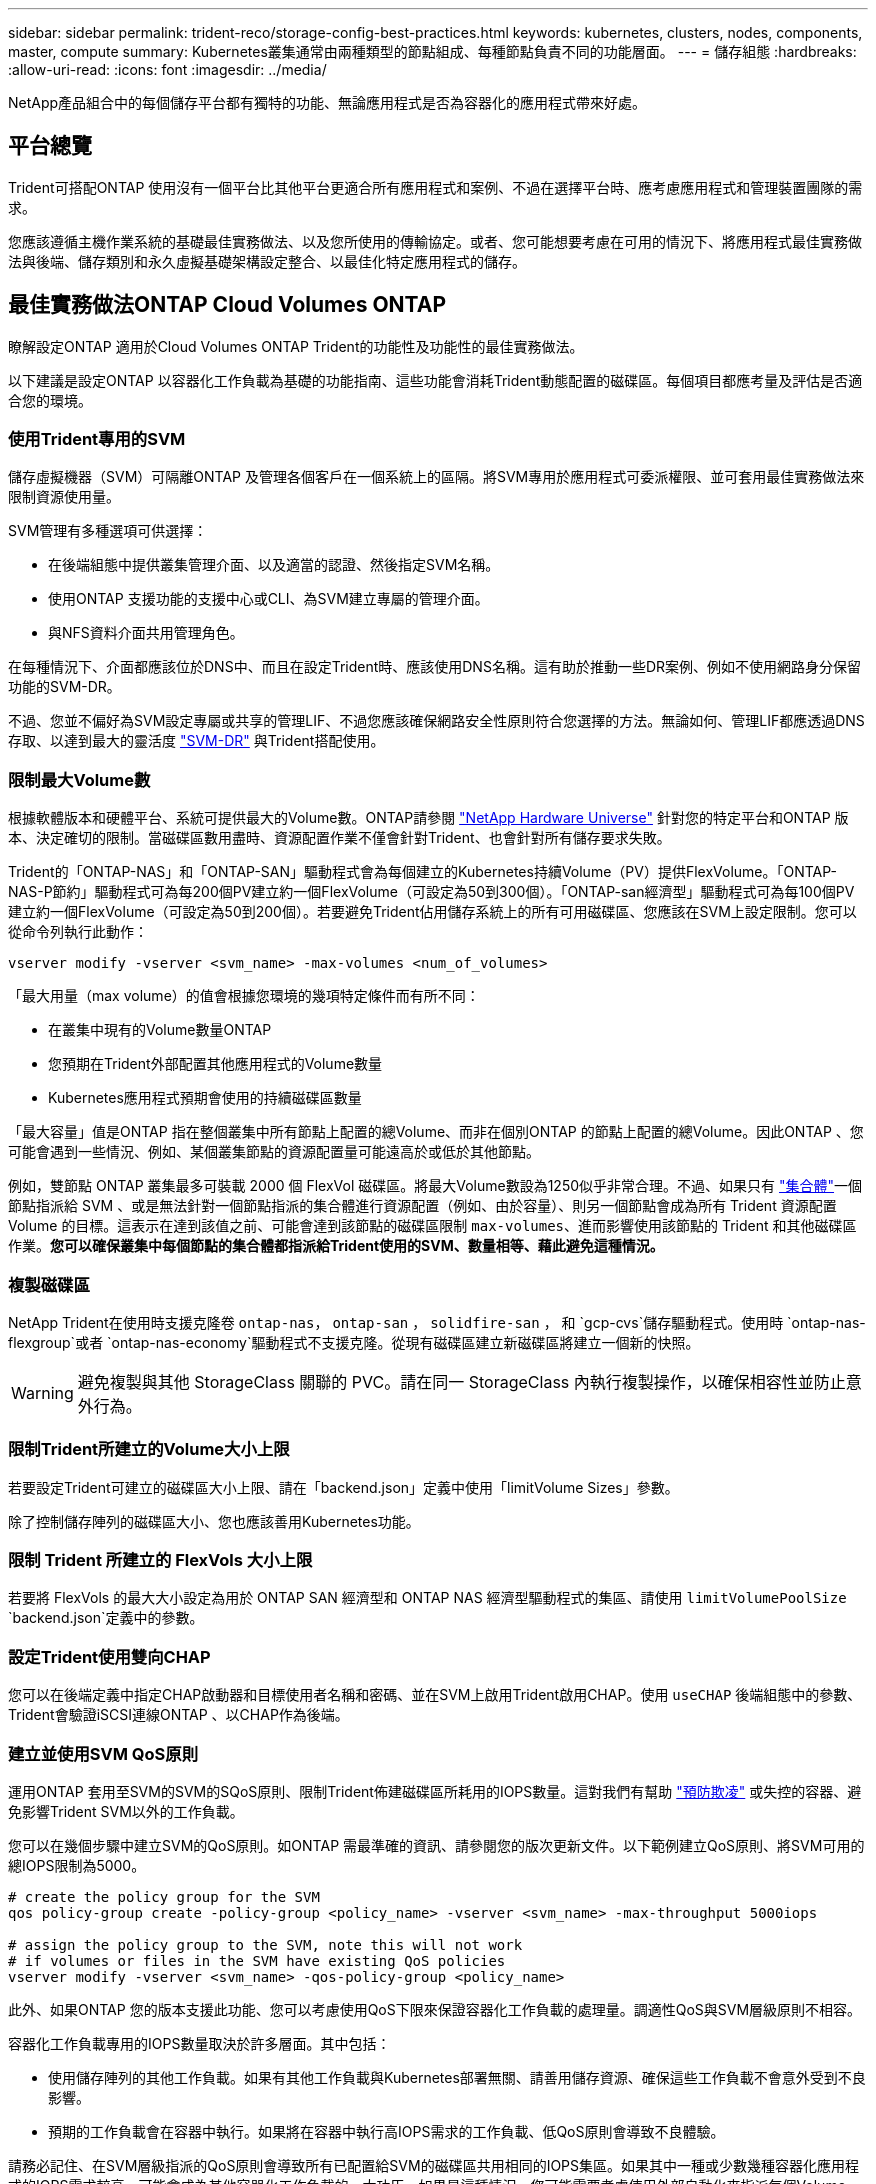 ---
sidebar: sidebar 
permalink: trident-reco/storage-config-best-practices.html 
keywords: kubernetes, clusters, nodes, components, master, compute 
summary: Kubernetes叢集通常由兩種類型的節點組成、每種節點負責不同的功能層面。 
---
= 儲存組態
:hardbreaks:
:allow-uri-read: 
:icons: font
:imagesdir: ../media/


[role="lead"]
NetApp產品組合中的每個儲存平台都有獨特的功能、無論應用程式是否為容器化的應用程式帶來好處。



== 平台總覽

Trident可搭配ONTAP 使用沒有一個平台比其他平台更適合所有應用程式和案例、不過在選擇平台時、應考慮應用程式和管理裝置團隊的需求。

您應該遵循主機作業系統的基礎最佳實務做法、以及您所使用的傳輸協定。或者、您可能想要考慮在可用的情況下、將應用程式最佳實務做法與後端、儲存類別和永久虛擬基礎架構設定整合、以最佳化特定應用程式的儲存。



== 最佳實務做法ONTAP Cloud Volumes ONTAP

瞭解設定ONTAP 適用於Cloud Volumes ONTAP Trident的功能性及功能性的最佳實務做法。

以下建議是設定ONTAP 以容器化工作負載為基礎的功能指南、這些功能會消耗Trident動態配置的磁碟區。每個項目都應考量及評估是否適合您的環境。



=== 使用Trident專用的SVM

儲存虛擬機器（SVM）可隔離ONTAP 及管理各個客戶在一個系統上的區隔。將SVM專用於應用程式可委派權限、並可套用最佳實務做法來限制資源使用量。

SVM管理有多種選項可供選擇：

* 在後端組態中提供叢集管理介面、以及適當的認證、然後指定SVM名稱。
* 使用ONTAP 支援功能的支援中心或CLI、為SVM建立專屬的管理介面。
* 與NFS資料介面共用管理角色。


在每種情況下、介面都應該位於DNS中、而且在設定Trident時、應該使用DNS名稱。這有助於推動一些DR案例、例如不使用網路身分保留功能的SVM-DR。

不過、您並不偏好為SVM設定專屬或共享的管理LIF、不過您應該確保網路安全性原則符合您選擇的方法。無論如何、管理LIF都應透過DNS存取、以達到最大的靈活度 https://docs.netapp.com/ontap-9/topic/com.netapp.doc.pow-dap/GUID-B9E36563-1C7A-48F5-A9FF-1578B99AADA9.html["SVM-DR"^] 與Trident搭配使用。



=== 限制最大Volume數

根據軟體版本和硬體平台、系統可提供最大的Volume數。ONTAP請參閱 https://hwu.netapp.com/["NetApp Hardware Universe"^] 針對您的特定平台和ONTAP 版本、決定確切的限制。當磁碟區數用盡時、資源配置作業不僅會針對Trident、也會針對所有儲存要求失敗。

Trident的「ONTAP-NAS」和「ONTAP-SAN」驅動程式會為每個建立的Kubernetes持續Volume（PV）提供FlexVolume。「ONTAP-NAS-P節約」驅動程式可為每200個PV建立約一個FlexVolume（可設定為50到300個）。「ONTAP-san經濟型」驅動程式可為每100個PV建立約一個FlexVolume（可設定為50到200個）。若要避免Trident佔用儲存系統上的所有可用磁碟區、您應該在SVM上設定限制。您可以從命令列執行此動作：

[listing]
----
vserver modify -vserver <svm_name> -max-volumes <num_of_volumes>
----
「最大用量（max volume）的值會根據您環境的幾項特定條件而有所不同：

* 在叢集中現有的Volume數量ONTAP
* 您預期在Trident外部配置其他應用程式的Volume數量
* Kubernetes應用程式預期會使用的持續磁碟區數量


「最大容量」值是ONTAP 指在整個叢集中所有節點上配置的總Volume、而非在個別ONTAP 的節點上配置的總Volume。因此ONTAP 、您可能會遇到一些情況、例如、某個叢集節點的資源配置量可能遠高於或低於其他節點。

例如，雙節點 ONTAP 叢集最多可裝載 2000 個 FlexVol 磁碟區。將最大Volume數設為1250似乎非常合理。不過、如果只有 https://library.netapp.com/ecmdocs/ECMP1368859/html/GUID-3AC7685D-B150-4C1F-A408-5ECEB3FF0011.html["集合體"^]一個節點指派給 SVM 、或是無法針對一個節點指派的集合體進行資源配置（例如、由於容量）、則另一個節點會成為所有 Trident 資源配置 Volume 的目標。這表示在達到該值之前、可能會達到該節點的磁碟區限制 `max-volumes`、進而影響使用該節點的 Trident 和其他磁碟區作業。*您可以確保叢集中每個節點的集合體都指派給Trident使用的SVM、數量相等、藉此避免這種情況。*



=== 複製磁碟區

NetApp Trident在使用時支援克隆卷 `ontap-nas`， `ontap-san` ， `solidfire-san` ， 和 `gcp-cvs`儲存驅動程式。使用時 `ontap-nas-flexgroup`或者 `ontap-nas-economy`驅動程式不支援克隆。從現有磁碟區建立新磁碟區將建立一個新的快照。


WARNING: 避免複製與其他 StorageClass 關聯的 PVC。請在同一 StorageClass 內執行複製操作，以確保相容性並防止意外行為。



=== 限制Trident所建立的Volume大小上限

若要設定Trident可建立的磁碟區大小上限、請在「backend.json」定義中使用「limitVolume Sizes」參數。

除了控制儲存陣列的磁碟區大小、您也應該善用Kubernetes功能。



=== 限制 Trident 所建立的 FlexVols 大小上限

若要將 FlexVols 的最大大小設定為用於 ONTAP SAN 經濟型和 ONTAP NAS 經濟型驅動程式的集區、請使用 `limitVolumePoolSize` `backend.json`定義中的參數。



=== 設定Trident使用雙向CHAP

您可以在後端定義中指定CHAP啟動器和目標使用者名稱和密碼、並在SVM上啟用Trident啟用CHAP。使用 `useCHAP` 後端組態中的參數、Trident會驗證iSCSI連線ONTAP 、以CHAP作為後端。



=== 建立並使用SVM QoS原則

運用ONTAP 套用至SVM的SVM的SQoS原則、限制Trident佈建磁碟區所耗用的IOPS數量。這對我們有幫助 http://docs.netapp.com/ontap-9/topic/com.netapp.doc.pow-perf-mon/GUID-77DF9BAF-4ED7-43F6-AECE-95DFB0680D2F.html?cp=7_1_2_1_2["預防欺凌"^] 或失控的容器、避免影響Trident SVM以外的工作負載。

您可以在幾個步驟中建立SVM的QoS原則。如ONTAP 需最準確的資訊、請參閱您的版次更新文件。以下範例建立QoS原則、將SVM可用的總IOPS限制為5000。

[listing]
----
# create the policy group for the SVM
qos policy-group create -policy-group <policy_name> -vserver <svm_name> -max-throughput 5000iops

# assign the policy group to the SVM, note this will not work
# if volumes or files in the SVM have existing QoS policies
vserver modify -vserver <svm_name> -qos-policy-group <policy_name>
----
此外、如果ONTAP 您的版本支援此功能、您可以考慮使用QoS下限來保證容器化工作負載的處理量。調適性QoS與SVM層級原則不相容。

容器化工作負載專用的IOPS數量取決於許多層面。其中包括：

* 使用儲存陣列的其他工作負載。如果有其他工作負載與Kubernetes部署無關、請善用儲存資源、確保這些工作負載不會意外受到不良影響。
* 預期的工作負載會在容器中執行。如果將在容器中執行高IOPS需求的工作負載、低QoS原則會導致不良體驗。


請務必記住、在SVM層級指派的QoS原則會導致所有已配置給SVM的磁碟區共用相同的IOPS集區。如果其中一種或少數幾種容器化應用程式的IOPS需求較高、可能會成為其他容器化工作負載的一大功臣。如果是這種情況、您可能需要考慮使用外部自動化來指派每個Volume QoS原則。


IMPORTANT: 如果您的版本早於ONTAP 9.8、您應該將QoS原則群組指派給SVM * Only *。



=== 為Trident建立QoS原則群組

服務品質（QoS）可確保關鍵工作負載的效能不會因競爭工作負載而降級。支援QoS原則群組的QoS選項可用於磁碟區、並可讓使用者定義一或多個工作負載的處理量上限。ONTAP如需 QoS 的詳細資訊、請參閱 https://docs.netapp.com/ontap-9/topic/com.netapp.doc.pow-perf-mon/GUID-77DF9BAF-4ED7-43F6-AECE-95DFB0680D2F.html["保證QoS的處理量"^]。
您可以在後端或儲存資源池中指定QoS原則群組、並將其套用至該資源池或後端中建立的每個磁碟區。

包含兩種QoS原則群組：傳統和可調適。ONTAP傳統原則群組可在IOPS中提供最大（或最小）的單位處理量（在較新版本中）。調適性QoS會自動將處理量調整至工作負載大小、並隨著工作負載大小變更、維持IOPS與TBs的比率。當您在大型部署中管理數百個或數千個工作負載時、這項優勢就相當顯著。

建立QoS原則群組時、請考量下列事項：

* 您應該在後端組態的「故障」區塊中設定「qosPolicy」金鑰。請參閱下列後端組態範例：


[listing]
----
---
version: 1
storageDriverName: ontap-nas
managementLIF: 0.0.0.0
dataLIF: 0.0.0.0
svm: svm0
username: user
password: pass
defaults:
  qosPolicy: standard-pg
storage:
  - labels:
      performance: extreme
    defaults:
      adaptiveQosPolicy: extremely-adaptive-pg
  - labels:
      performance: premium
    defaults:
      qosPolicy: premium-pg

----
* 您應該為每個Volume套用原則群組、以便每個Volume都能獲得原則群組指定的整個處理量。不支援共用原則群組。


如需 QoS 原則群組的詳細資訊，請 https://docs.netapp.com/us-en/ontap/concepts/manual-pages.html["ONTAP 命令參照"^]參閱。



=== 限制Kubernetes叢集成員存取儲存資源

限制對 Trident 所建立的 NFS 磁碟區， iSCSI LUN 和 FC LUN 的存取，是 Kubernetes 部署安全性態勢的重要元件。這樣做可防止非Kubernetes叢集一部分的主機存取磁碟區、並可能意外修改資料。

請務必瞭解命名空間是Kubernetes中資源的邏輯邊界。假設相同命名空間中的資源可以共用、但重要的是、沒有跨命名空間功能。這表示即使PV是全域物件、但只有在同一個命名空間中的Pod才能存取它們。*確保命名空間在適當時用於提供分隔是非常重要的。*

大多數組織對於Kubernetes內容中的資料安全性、主要關注的是、容器中的程序可以存取掛載到主機的儲存設備、但不適用於容器。  https://en.wikipedia.org/wiki/Linux_namespaces["命名空間"^] 旨在防止這類入侵。不過、有一個例外：特殊權限容器。

與正常情況相比、特權容器的執行主機層級權限大幅增加。依預設不會拒絕這些功能、因此請務必使用停用該功能 https://kubernetes.io/docs/concepts/policy/pod-security-policy/["Pod安全性原則"^]。

對於需要從Kubernetes和外部主機存取的磁碟區、儲存設備應以傳統方式進行管理、由系統管理員引進PV、而非由Trident管理。這可確保只有在Kubernetes和外部主機中斷連線且不再使用磁碟區時、才會銷毀儲存磁碟區。此外、也可以套用自訂匯出原則、以便從Kubernetes叢集節點和Kubernetes叢集以外的目標伺服器存取。

對於具有專用基礎架構節點（例如OpenShift）或其他節點無法排程使用者應用程式的部署、應使用個別的匯出原則、進一步限制對儲存資源的存取。這包括為部署至這些基礎架構節點的服務（例如OpenShift Metrics和記錄服務）、以及部署至非基礎架構節點的標準應用程式建立匯出原則。



=== 使用專屬的匯出原則

您應該確保每個後端都有一個匯出原則、只允許存取Kubernetes叢集中的節點。Trident 可以自動建立及管理匯出原則。如此一來、Trident就能限制對Kubernetes叢集中節點所配置之磁碟區的存取、並簡化節點的新增/刪除作業。

或者、您也可以手動建立匯出原則、並以一或多個匯出規則填入、以處理每個節點存取要求：

* 使用「vserver匯出原則建立」ONTAP 的flexcli命令來建立匯出原則。
* 使用「vserver匯出原則規則create」ONTAP 的CLI命令、將規則新增至匯出原則。


執行這些命令可讓您限制哪些Kubernetes節點可以存取資料。



=== 停用 `showmount` 適用於應用程式SVM

此 `showmount`功能可讓 NFS 用戶端查詢 SVM 以取得可用 NFS 匯出清單。部署至 Kubernetes 叢集的 Pod 可針對發出 `showmount -e`命令，並接收可用掛載清單，包括無法存取的掛載。雖然這本身並不是安全威脅、但它確實提供不必要的資訊、可能有助於未獲授權的使用者連線至NFS匯出。

您應該使用SVM層級ONTAP 的CLI命令來停用「show mount」：

[listing]
----
vserver nfs modify -vserver <svm_name> -showmount disabled
----


== 最佳實務做法SolidFire

瞭解設定SolidFire Trident之用的功能完善的功能。



=== 建立SolidFire 支援帳戶

每SolidFire 個驗證帳戶都代表唯一的磁碟區擁有者、並會收到自己的挑戰握手驗證傳輸協定（CHAP）認證資料。您可以使用帳戶名稱和相對CHAP認證、或是透過Volume存取群組、來存取指派給帳戶的磁碟區。帳戶最多可指派2、000個磁碟區、但一個磁碟區只能屬於一個帳戶。



=== 建立QoS原則

如果您想建立並儲存可套用至許多Volume的標準化服務品質設定、請使用SolidFire 「服務品質（QoS）」原則。

您可以設定每個Volume的QoS參數。設定三個可設定的參數來定義QoS、以確保每個Volume的效能：最小IOPS、最大IOPS和爆發IOPS。

以下是4KB區塊大小的可能最小、最大和尖峰IOPS值。

[cols="5*"]
|===
| IOPS參數 | 定義 | 最小價值 | 預設值 | 最大價值（4KB） 


 a| 
最小IOPS
 a| 
保證磁碟區效能等級。
| 50  a| 
50
 a| 
15000



 a| 
最大IOPS
 a| 
效能不會超過此限制。
| 50  a| 
15000
 a| 
20萬



 a| 
暴增IOPS
 a| 
在短時間暴增案例中允許的最大IOPS。
| 50  a| 
15000
 a| 
20萬

|===

NOTE: 雖然最大IOPS和爆發IOPS可設定為高達20、000、但實際的Volume最大效能卻受到叢集使用量和每節點效能的限制。

區塊大小和頻寬會直接影響IOPS的數量。隨著區塊大小增加、系統會將頻寬增加至處理較大區塊大小所需的層級。隨著頻寬增加、系統能夠達到的IOPS數量也隨之減少。請參閱 https://www.netapp.com/pdf.html?item=/media/10502-tr-4644pdf.pdf["服務品質SolidFire"^] 如需QoS和效能的詳細資訊、請參閱。



=== 驗證SolidFire

Element支援兩種驗證方法：CHAP和Volume Access Groups（VAG）。CHAP使用CHAP傳輸協定驗證主機到後端的驗證。Volume存取群組可控制對其所配置之Volume的存取。NetApp建議使用CHAP進行驗證、因為它更簡單、而且沒有擴充限制。


NOTE: Trident搭配增強的csi佈置程式、可支援使用CHAP驗證。VAG只能在傳統的非csi操作模式下使用。

CHAP驗證（驗證啟動器是否為預定的Volume使用者）僅支援帳戶型存取控制。如果您使用CHAP進行驗證、則有兩個選項可供使用：單向CHAP和雙向CHAP。單向CHAP使用SolidFire 驗證帳戶名稱和啟動器密碼來驗證Volume存取。雙向CHAP選項提供最安全的驗證磁碟區方法、因為磁碟區會透過帳戶名稱和啟動器密碼來驗證主機、然後主機會透過帳戶名稱和目標密碼來驗證磁碟區。

但是、如果無法啟用CHAP且需要VAG、請建立存取群組、然後將主機啟動器和磁碟區新增至存取群組。您新增至存取群組的每個IQN都可以使用或不使用CHAP驗證來存取群組中的每個磁碟區。如果iSCSI啟動器設定為使用CHAP驗證、則會使用帳戶型存取控制。如果iSCSI啟動器未設定為使用CHAP驗證、則會使用Volume Access Group存取控制。



== 哪裡可以找到更多資訊？

以下列出部分最佳實務做法文件。搜尋 https://www.netapp.com/search/["NetApp資料庫"^] 適用於最新版本。

*《*》ONTAP

* https://www.netapp.com/pdf.html?item=/media/10720-tr-4067.pdf["NFS最佳實務與實作指南"^]
* http://docs.netapp.com/ontap-9/topic/com.netapp.doc.dot-cm-sanag/home.html["SAN 管理"^]（適用於 iSCSI ）
* http://docs.netapp.com/ontap-9/topic/com.netapp.doc.exp-iscsi-rhel-cg/home.html["適用於RHEL的iSCSI Express組態"^]


*元件軟體*

* https://www.netapp.com/pdf.html?item=/media/10507-tr4639pdf.pdf["設定SolidFire 適用於Linux的功能"^]


*《*》NetApp HCI

* https://docs.netapp.com/us-en/hci/docs/hci_prereqs_overview.html["部署先決條件NetApp HCI"^]
* https://docs.netapp.com/us-en/hci/docs/concept_nde_access_overview.html["存取NetApp部署引擎"^]


*應用程式最佳實務做法資訊*

* https://docs.netapp.com/us-en/ontap-apps-dbs/mysql/mysql-overview.html["MySQL ONTAP 的最佳實務做法"^]
* https://www.netapp.com/pdf.html?item=/media/10510-tr-4605.pdf["MySQL SolidFire 的最佳實務做法"^]
* https://www.netapp.com/pdf.html?item=/media/10513-tr-4635pdf.pdf["NetApp SolidFire 的功能與Cassandra"^]
* https://www.netapp.com/pdf.html?item=/media/10511-tr4606pdf.pdf["Oracle SolidFire 的最佳實務做法"^]
* https://www.netapp.com/pdf.html?item=/media/10512-tr-4610pdf.pdf["PostgreSQL SolidFire 的最佳實務做法"^]


並非所有應用程式都有特定的準則、請務必與您的NetApp團隊合作並使用 https://www.netapp.com/search/["NetApp資料庫"^] 以尋找最新的文件。
